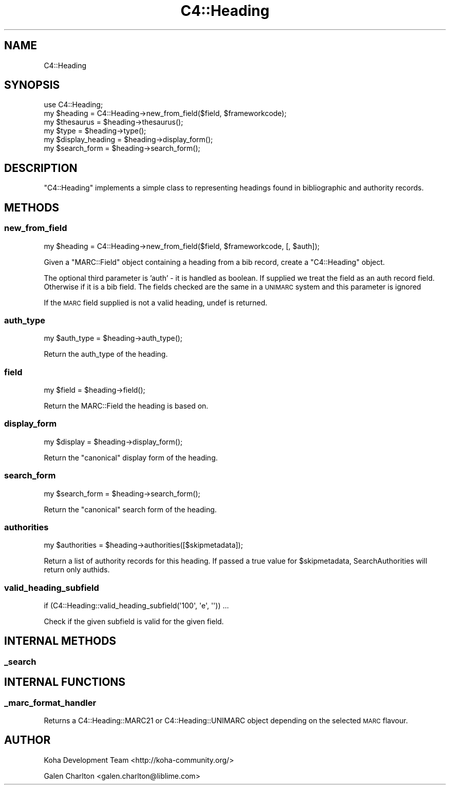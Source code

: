 .\" Automatically generated by Pod::Man 4.14 (Pod::Simple 3.40)
.\"
.\" Standard preamble:
.\" ========================================================================
.de Sp \" Vertical space (when we can't use .PP)
.if t .sp .5v
.if n .sp
..
.de Vb \" Begin verbatim text
.ft CW
.nf
.ne \\$1
..
.de Ve \" End verbatim text
.ft R
.fi
..
.\" Set up some character translations and predefined strings.  \*(-- will
.\" give an unbreakable dash, \*(PI will give pi, \*(L" will give a left
.\" double quote, and \*(R" will give a right double quote.  \*(C+ will
.\" give a nicer C++.  Capital omega is used to do unbreakable dashes and
.\" therefore won't be available.  \*(C` and \*(C' expand to `' in nroff,
.\" nothing in troff, for use with C<>.
.tr \(*W-
.ds C+ C\v'-.1v'\h'-1p'\s-2+\h'-1p'+\s0\v'.1v'\h'-1p'
.ie n \{\
.    ds -- \(*W-
.    ds PI pi
.    if (\n(.H=4u)&(1m=24u) .ds -- \(*W\h'-12u'\(*W\h'-12u'-\" diablo 10 pitch
.    if (\n(.H=4u)&(1m=20u) .ds -- \(*W\h'-12u'\(*W\h'-8u'-\"  diablo 12 pitch
.    ds L" ""
.    ds R" ""
.    ds C` ""
.    ds C' ""
'br\}
.el\{\
.    ds -- \|\(em\|
.    ds PI \(*p
.    ds L" ``
.    ds R" ''
.    ds C`
.    ds C'
'br\}
.\"
.\" Escape single quotes in literal strings from groff's Unicode transform.
.ie \n(.g .ds Aq \(aq
.el       .ds Aq '
.\"
.\" If the F register is >0, we'll generate index entries on stderr for
.\" titles (.TH), headers (.SH), subsections (.SS), items (.Ip), and index
.\" entries marked with X<> in POD.  Of course, you'll have to process the
.\" output yourself in some meaningful fashion.
.\"
.\" Avoid warning from groff about undefined register 'F'.
.de IX
..
.nr rF 0
.if \n(.g .if rF .nr rF 1
.if (\n(rF:(\n(.g==0)) \{\
.    if \nF \{\
.        de IX
.        tm Index:\\$1\t\\n%\t"\\$2"
..
.        if !\nF==2 \{\
.            nr % 0
.            nr F 2
.        \}
.    \}
.\}
.rr rF
.\" ========================================================================
.\"
.IX Title "C4::Heading 3pm"
.TH C4::Heading 3pm "2025-09-25" "perl v5.32.1" "User Contributed Perl Documentation"
.\" For nroff, turn off justification.  Always turn off hyphenation; it makes
.\" way too many mistakes in technical documents.
.if n .ad l
.nh
.SH "NAME"
C4::Heading
.SH "SYNOPSIS"
.IX Header "SYNOPSIS"
.Vb 6
\& use C4::Heading;
\& my $heading = C4::Heading\->new_from_field($field, $frameworkcode);
\& my $thesaurus = $heading\->thesaurus();
\& my $type = $heading\->type();
\& my $display_heading = $heading\->display_form();
\& my $search_form = $heading\->search_form();
.Ve
.SH "DESCRIPTION"
.IX Header "DESCRIPTION"
\&\f(CW\*(C`C4::Heading\*(C'\fR implements a simple class to representing
headings found in bibliographic and authority records.
.SH "METHODS"
.IX Header "METHODS"
.SS "new_from_field"
.IX Subsection "new_from_field"
.Vb 1
\&  my $heading = C4::Heading\->new_from_field($field, $frameworkcode, [, $auth]);
.Ve
.PP
Given a \f(CW\*(C`MARC::Field\*(C'\fR object containing a heading from a 
bib record, create a \f(CW\*(C`C4::Heading\*(C'\fR object.
.PP
The optional third parameter is 'auth' \- it is handled as boolean. If supplied we treat the field as an auth record field. Otherwise if it is a bib field. The fields checked are the same in a \s-1UNIMARC\s0 system and this parameter is ignored
.PP
If the \s-1MARC\s0 field supplied is not a valid heading, undef
is returned.
.SS "auth_type"
.IX Subsection "auth_type"
.Vb 1
\&  my $auth_type = $heading\->auth_type();
.Ve
.PP
Return the auth_type of the heading.
.SS "field"
.IX Subsection "field"
.Vb 1
\&  my $field = $heading\->field();
.Ve
.PP
Return the MARC::Field the heading is based on.
.SS "display_form"
.IX Subsection "display_form"
.Vb 1
\&  my $display = $heading\->display_form();
.Ve
.PP
Return the \*(L"canonical\*(R" display form of the heading.
.SS "search_form"
.IX Subsection "search_form"
.Vb 1
\&  my $search_form = $heading\->search_form();
.Ve
.PP
Return the \*(L"canonical\*(R" search form of the heading.
.SS "authorities"
.IX Subsection "authorities"
.Vb 1
\&  my $authorities = $heading\->authorities([$skipmetadata]);
.Ve
.PP
Return a list of authority records for this 
heading. If passed a true value for \f(CW$skipmetadata\fR,
SearchAuthorities will return only authids.
.SS "valid_heading_subfield"
.IX Subsection "valid_heading_subfield"
.Vb 1
\&    if (C4::Heading::valid_heading_subfield(\*(Aq100\*(Aq, \*(Aqe\*(Aq, \*(Aq\*(Aq)) ...
.Ve
.PP
Check if the given subfield is valid for the given field.
.SH "INTERNAL METHODS"
.IX Header "INTERNAL METHODS"
.SS "_search"
.IX Subsection "_search"
.SH "INTERNAL FUNCTIONS"
.IX Header "INTERNAL FUNCTIONS"
.SS "_marc_format_handler"
.IX Subsection "_marc_format_handler"
Returns a C4::Heading::MARC21 or C4::Heading::UNIMARC object
depending on the selected \s-1MARC\s0 flavour.
.SH "AUTHOR"
.IX Header "AUTHOR"
Koha Development Team <http://koha\-community.org/>
.PP
Galen Charlton <galen.charlton@liblime.com>
